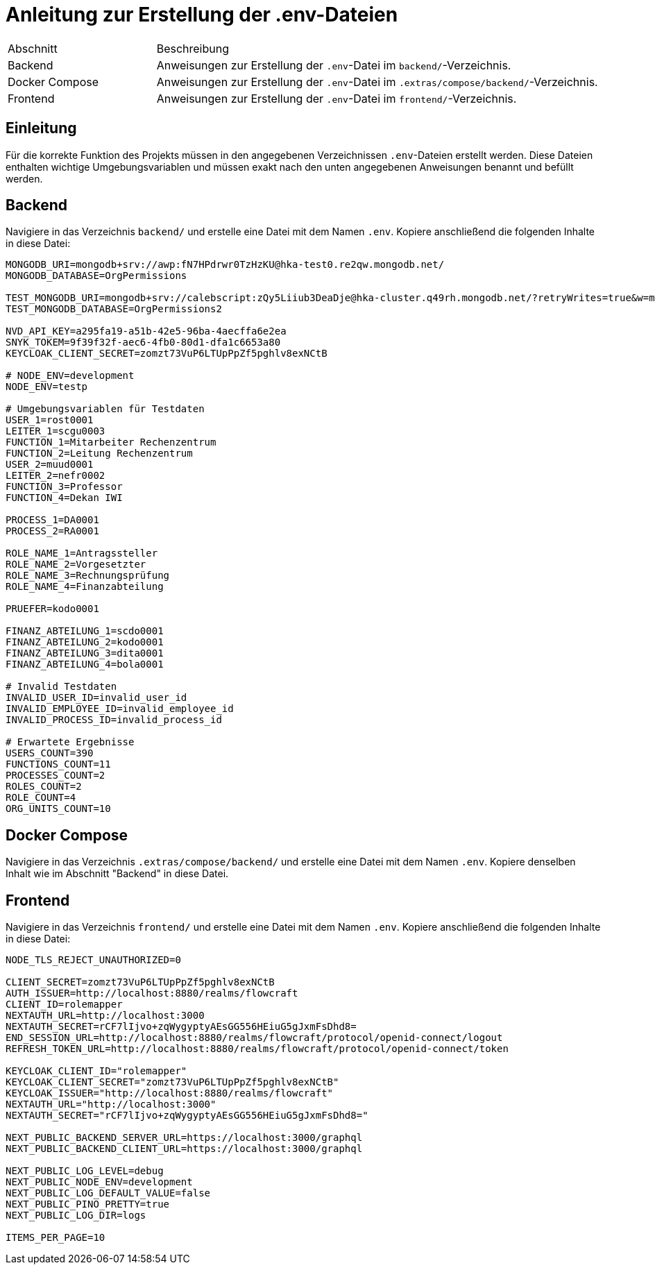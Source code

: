 = Anleitung zur Erstellung der .env-Dateien

[cols="1,3"]
|===
| Abschnitt | Beschreibung
| Backend | Anweisungen zur Erstellung der `.env`-Datei im `backend/`-Verzeichnis.
| Docker Compose | Anweisungen zur Erstellung der `.env`-Datei im `.extras/compose/backend/`-Verzeichnis.
| Frontend | Anweisungen zur Erstellung der `.env`-Datei im `frontend/`-Verzeichnis.
|===

== Einleitung

Für die korrekte Funktion des Projekts müssen in den angegebenen Verzeichnissen `.env`-Dateien erstellt werden. Diese Dateien enthalten wichtige Umgebungsvariablen und müssen exakt nach den unten angegebenen Anweisungen benannt und befüllt werden.

== Backend

Navigiere in das Verzeichnis `backend/` und erstelle eine Datei mit dem Namen `.env`. Kopiere anschließend die folgenden Inhalte in diese Datei:

[source,plaintext]
----
MONGODB_URI=mongodb+srv://awp:fN7HPdrwr0TzHzKU@hka-test0.re2qw.mongodb.net/
MONGODB_DATABASE=OrgPermissions

TEST_MONGODB_URI=mongodb+srv://calebscript:zQy5Liiub3DeaDje@hka-cluster.q49rh.mongodb.net/?retryWrites=true&w=majority&appName=hka-cluster
TEST_MONGODB_DATABASE=OrgPermissions2

NVD_API_KEY=a295fa19-a51b-42e5-96ba-4aecffa6e2ea
SNYK_TOKEM=9f39f32f-aec6-4fb0-80d1-dfa1c6653a80
KEYCLOAK_CLIENT_SECRET=zomzt73VuP6LTUpPpZf5pghlv8exNCtB

# NODE_ENV=development
NODE_ENV=testp

# Umgebungsvariablen für Testdaten
USER_1=rost0001
LEITER_1=scgu0003
FUNCTION_1=Mitarbeiter Rechenzentrum
FUNCTION_2=Leitung Rechenzentrum
USER_2=muud0001
LEITER_2=nefr0002
FUNCTION_3=Professor
FUNCTION_4=Dekan IWI

PROCESS_1=DA0001
PROCESS_2=RA0001

ROLE_NAME_1=Antragssteller
ROLE_NAME_2=Vorgesetzter
ROLE_NAME_3=Rechnungsprüfung
ROLE_NAME_4=Finanzabteilung

PRUEFER=kodo0001

FINANZ_ABTEILUNG_1=scdo0001
FINANZ_ABTEILUNG_2=kodo0001
FINANZ_ABTEILUNG_3=dita0001
FINANZ_ABTEILUNG_4=bola0001

# Invalid Testdaten
INVALID_USER_ID=invalid_user_id
INVALID_EMPLOYEE_ID=invalid_employee_id
INVALID_PROCESS_ID=invalid_process_id

# Erwartete Ergebnisse
USERS_COUNT=390
FUNCTIONS_COUNT=11
PROCESSES_COUNT=2
ROLES_COUNT=2
ROLE_COUNT=4
ORG_UNITS_COUNT=10
----

== Docker Compose

Navigiere in das Verzeichnis `.extras/compose/backend/` und erstelle eine Datei mit dem Namen `.env`. Kopiere denselben Inhalt wie im Abschnitt "Backend" in diese Datei.

== Frontend

Navigiere in das Verzeichnis `frontend/` und erstelle eine Datei mit dem Namen `.env`. Kopiere anschließend die folgenden Inhalte in diese Datei:

[source,plaintext]
----
NODE_TLS_REJECT_UNAUTHORIZED=0

CLIENT_SECRET=zomzt73VuP6LTUpPpZf5pghlv8exNCtB
AUTH_ISSUER=http://localhost:8880/realms/flowcraft
CLIENT_ID=rolemapper
NEXTAUTH_URL=http://localhost:3000
NEXTAUTH_SECRET=rCF7lIjvo+zqWygyptyAEsGG556HEiuG5gJxmFsDhd8=
END_SESSION_URL=http://localhost:8880/realms/flowcraft/protocol/openid-connect/logout
REFRESH_TOKEN_URL=http://localhost:8880/realms/flowcraft/protocol/openid-connect/token

KEYCLOAK_CLIENT_ID="rolemapper"
KEYCLOAK_CLIENT_SECRET="zomzt73VuP6LTUpPpZf5pghlv8exNCtB"
KEYCLOAK_ISSUER="http://localhost:8880/realms/flowcraft"
NEXTAUTH_URL="http://localhost:3000"
NEXTAUTH_SECRET="rCF7lIjvo+zqWygyptyAEsGG556HEiuG5gJxmFsDhd8="

NEXT_PUBLIC_BACKEND_SERVER_URL=https://localhost:3000/graphql
NEXT_PUBLIC_BACKEND_CLIENT_URL=https://localhost:3000/graphql

NEXT_PUBLIC_LOG_LEVEL=debug
NEXT_PUBLIC_NODE_ENV=development
NEXT_PUBLIC_LOG_DEFAULT_VALUE=false
NEXT_PUBLIC_PINO_PRETTY=true
NEXT_PUBLIC_LOG_DIR=logs

ITEMS_PER_PAGE=10
----
